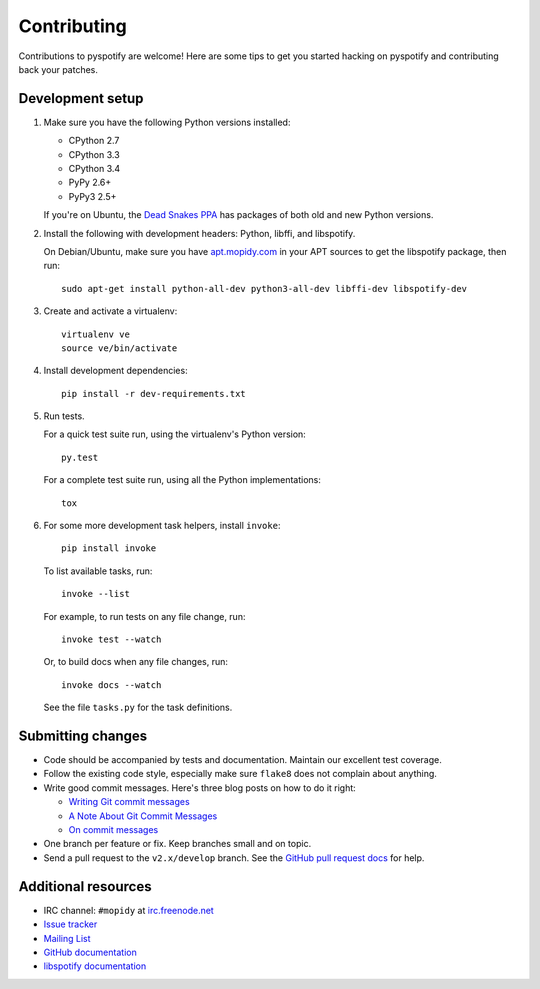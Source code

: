 ************
Contributing
************

Contributions to pyspotify are welcome! Here are some tips to get you started
hacking on pyspotify and contributing back your patches.


Development setup
=================

1. Make sure you have the following Python versions installed:

   - CPython 2.7
   - CPython 3.3
   - CPython 3.4
   - PyPy 2.6+
   - PyPy3 2.5+

   If you're on Ubuntu, the `Dead Snakes PPA
   <https://launchpad.net/~fkrull/+archive/deadsnakes>`_ has packages of both
   old and new Python versions.

2. Install the following with development headers: Python, libffi, and
   libspotify.

   On Debian/Ubuntu, make sure you have `apt.mopidy.com
   <https://apt.mopidy.com/>`_ in your APT sources to get the libspotify
   package, then run::

       sudo apt-get install python-all-dev python3-all-dev libffi-dev libspotify-dev

3. Create and activate a virtualenv::

       virtualenv ve
       source ve/bin/activate

4. Install development dependencies::

       pip install -r dev-requirements.txt

5. Run tests.

   For a quick test suite run, using the virtualenv's Python version::

       py.test

   For a complete test suite run, using all the Python implementations::

       tox

6. For some more development task helpers, install ``invoke``::

       pip install invoke

   To list available tasks, run::

       invoke --list

   For example, to run tests on any file change, run::

       invoke test --watch

   Or, to build docs when any file changes, run::

       invoke docs --watch

   See the file ``tasks.py`` for the task definitions.


Submitting changes
==================

- Code should be accompanied by tests and documentation. Maintain our excellent
  test coverage.

- Follow the existing code style, especially make sure ``flake8`` does not
  complain about anything.

- Write good commit messages. Here's three blog posts on how to do it right:

  - `Writing Git commit messages
    <http://365git.tumblr.com/post/3308646748/writing-git-commit-messages>`_

  - `A Note About Git Commit Messages
    <http://tbaggery.com/2008/04/19/a-note-about-git-commit-messages.html>`_

  - `On commit messages
    <http://who-t.blogspot.ch/2009/12/on-commit-messages.html>`_

- One branch per feature or fix. Keep branches small and on topic.

- Send a pull request to the ``v2.x/develop`` branch. See the `GitHub pull
  request docs <https://help.github.com/articles/using-pull-requests>`_ for
  help.


Additional resources
====================

- IRC channel: ``#mopidy`` at `irc.freenode.net <http://freenode.net/>`_

- `Issue tracker <https://github.com/mopidy/pyspotify/issues>`_

- `Mailing List <https://groups.google.com/forum/?fromgroups=#!forum/mopidy>`_

- `GitHub documentation <https://help.github.com/>`_

- `libspotify documentation
  <https://developer.spotify.com/technologies/libspotify/>`_
